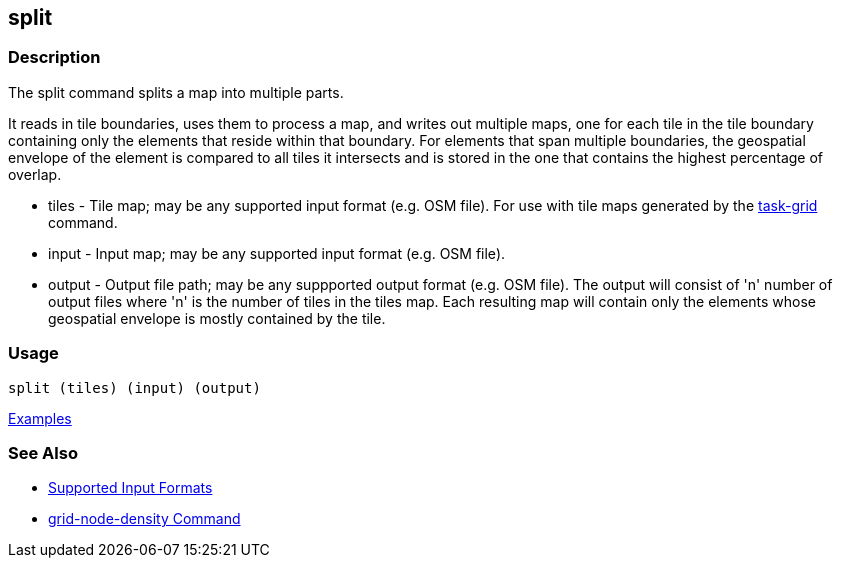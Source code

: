 [[split]]
== split

=== Description

The +split+ command splits a map into multiple parts. 

It reads in tile boundaries, uses them to process a map, and writes out multiple maps, one for each tile in the tile 
boundary containing only the elements that reside within that boundary. For elements that span multiple boundaries, 
the geospatial envelope of the element is compared to all tiles it intersects and is stored in the one that contains the 
highest percentage of overlap.

* +tiles+         - Tile map; may be any supported input format (e.g. OSM file).  For use with tile maps generated by the
                    https://github.com/ngageoint/hootenanny/blob/master/docs/commands/task-grid.asciidoc[task-grid] command.
* +input+         - Input map; may be any supported input format (e.g. OSM file).
* +output+        - Output file path; may be any suppported output format (e.g. OSM file).  The output will consist of 'n' number
                    of output files where 'n' is the number of tiles in the +tiles+ map.  Each resulting map will contain 
                    only the elements whose geospatial envelope is mostly contained by the tile.

=== Usage

--------------------------------------
split (tiles) (input) (output)
--------------------------------------

https://github.com/ngageoint/hootenanny/blob/master/docs/user/CommandLineExamples.asciidoc#split-a-map-into-multiple-maps-using-tiles-from-a-file[Examples]

=== See Also

* https://github.com/ngageoint/hootenanny/blob/master/docs/user/SupportedDataFormats.asciidoc#applying-changes-1[Supported Input Formats]
* https://github.com/ngageoint/hootenanny/blob/master/docs/commands/grid-node-density.asciidoc[grid-node-density Command]
